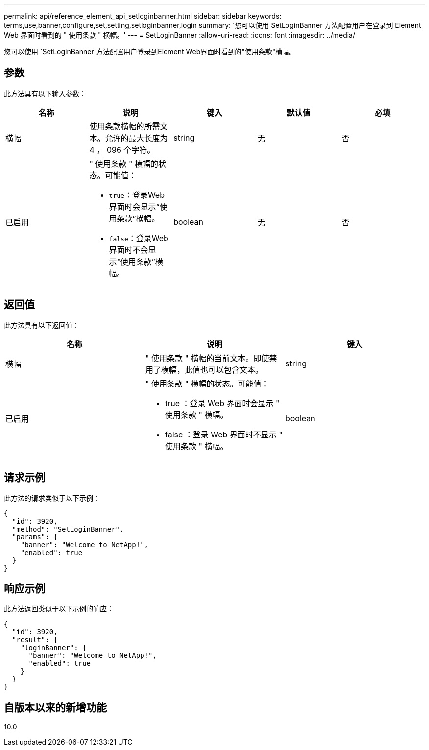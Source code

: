 ---
permalink: api/reference_element_api_setloginbanner.html 
sidebar: sidebar 
keywords: terms,use,banner,configure,set,setting,setloginbanner,login 
summary: '您可以使用 SetLoginBanner 方法配置用户在登录到 Element Web 界面时看到的 " 使用条款 " 横幅。' 
---
= SetLoginBanner
:allow-uri-read: 
:icons: font
:imagesdir: ../media/


[role="lead"]
您可以使用 `SetLoginBanner`方法配置用户登录到Element Web界面时看到的"使用条款"横幅。



== 参数

此方法具有以下输入参数：

|===
| 名称 | 说明 | 键入 | 默认值 | 必填 


 a| 
横幅
 a| 
使用条款横幅的所需文本。允许的最大长度为 4 ， 096 个字符。
 a| 
string
 a| 
无
 a| 
否



 a| 
已启用
 a| 
" 使用条款 " 横幅的状态。可能值：

* `true`：登录Web界面时会显示“使用条款”横幅。
* `false`：登录Web界面时不会显示“使用条款”横幅。

 a| 
boolean
 a| 
无
 a| 
否

|===


== 返回值

此方法具有以下返回值：

|===
| 名称 | 说明 | 键入 


 a| 
横幅
 a| 
" 使用条款 " 横幅的当前文本。即使禁用了横幅，此值也可以包含文本。
 a| 
string



 a| 
已启用
 a| 
" 使用条款 " 横幅的状态。可能值：

* true ：登录 Web 界面时会显示 " 使用条款 " 横幅。
* false ：登录 Web 界面时不显示 " 使用条款 " 横幅。

 a| 
boolean

|===


== 请求示例

此方法的请求类似于以下示例：

[listing]
----
{
  "id": 3920,
  "method": "SetLoginBanner",
  "params": {
    "banner": "Welcome to NetApp!",
    "enabled": true
  }
}
----


== 响应示例

此方法返回类似于以下示例的响应：

[listing]
----
{
  "id": 3920,
  "result": {
    "loginBanner": {
      "banner": "Welcome to NetApp!",
      "enabled": true
    }
  }
}
----


== 自版本以来的新增功能

10.0
